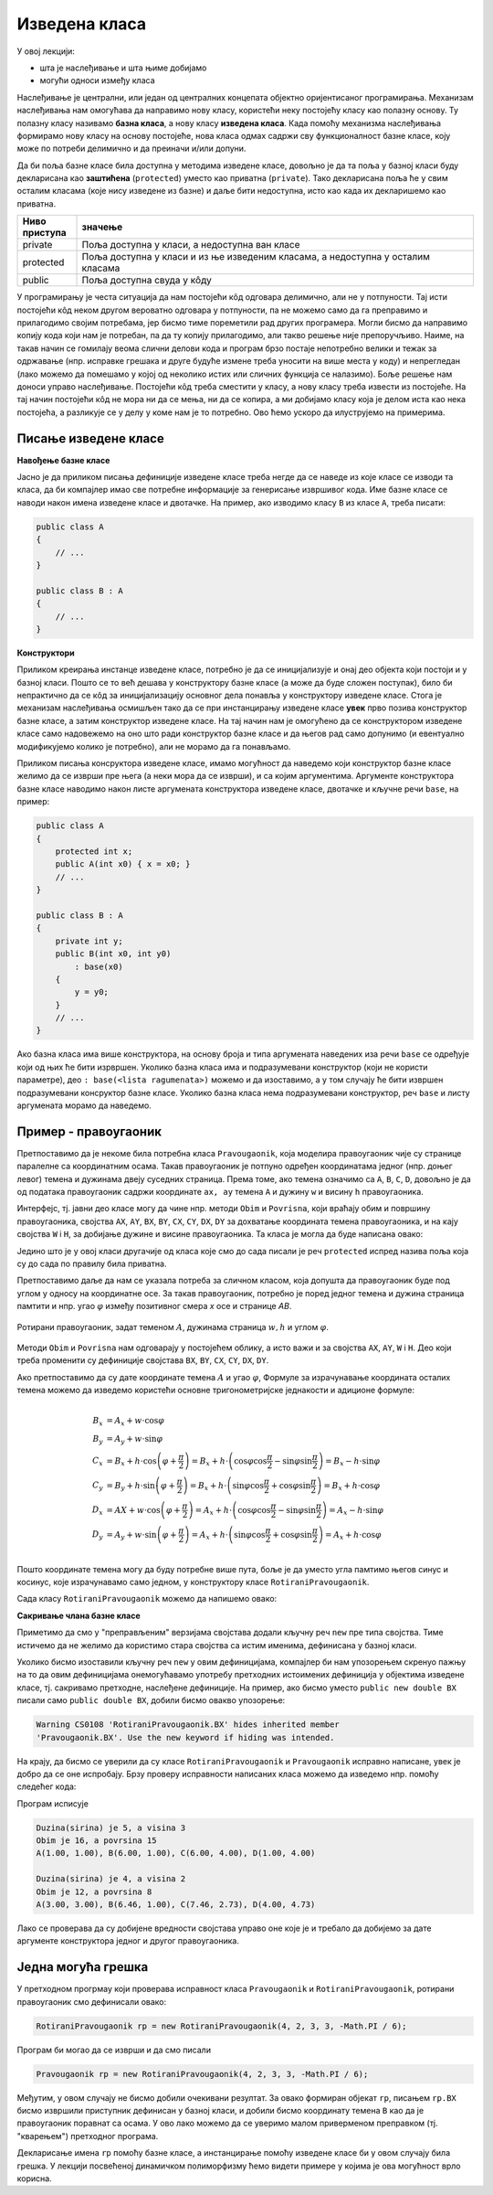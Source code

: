 Изведена класа
==============

У овој лекцији:

- шта је наслеђивање и шта њиме добијамо
- могући односи између класа

.. comment


    Добијамо одговор на потребе програмера, које се кратко могу описати речима:
    "треба ми то што већ постоји, али само мало другачије", а да при томе постојећи кôд не мора ни да се мења ни да се копира. 
    
    класе правоугаоник и ротирани правоугаоник.

Наслеђивање је централни, или један од централних концепата објектно оријентисаног програмирања. 
Механизам наслеђивања нам омогућава да направимо нову класу, користећи неку постојећу класу као 
полазну основу. Ту полазну класу називамо **базна класа**, а нову класу **изведена класа**. Када 
помоћу механизма наслеђивања формирамо нову класу на основу постојеће, нова класа одмах садржи 
сву функционалност базне класе, коју може по потреби делимично и да преиначи и/или допуни. 

Да би поља базне класе била доступна у методима изведене класе, довољно је да та поља у базној 
класи буду декларисана као **заштићена** (``protected``) уместо као приватна (``private``).
Тако декларисана поља ће у свим осталим класама (које нису изведене из базне) и даље бити 
недоступна, исто као када их декларишемо као приватна.

.. csv-table:: 
    :header: Ниво приступа, значење
    :widths: 12, 80
    :align: left
    
    private,        "Поља доступна у класи, а недоступна ван класе"
    protected,      "Поља доступна у класи и из ње изведеним класама, а недоступна у осталим класама"
    public,         "Поља доступна свуда у кôду"

У програмирању је честа ситуација да нам постојећи кôд одговара делимично, али не у потпуности. 
Тај исти постојећи кôд неком другом вероватно одговара у потпуности, па не можемо само да га 
преправимо и прилагодимо својим потребама, јер бисмо тиме пореметили рад других програмера. Могли 
бисмо да направимо копију кода који нам је потребан, па да ту копију прилагодимо, али такво решење 
није препоручљиво. Наиме, на такав начин се гомилају веома слични делови кода и програм брзо 
постаје непотребно велики и тежак за одржавање (нпр. исправке грешака и друге будуће измене треба 
уносити на више места у коду) и непрегледан (лако можемо да помешамо у којој од неколико истих или 
сличних функција се налазимо). Боље решење нам доноси управо наслеђивање. Постојећи кôд треба сместити 
у класу, а нову класу треба извести из постојеће. На тај начин постојећи кôд не мора ни да се мења, 
ни да се копира, а ми добијамо класу која је делом иста као нека постојећа, а разликује се у делу 
у коме нам је то потребно. Ово ћемо ускоро да илуструјемо на примерима.

Писање изведене класе
---------------------

**Навођење базне класе**

Јасно је да приликом писања дефиниције изведене класе треба негде да се наведе из које класе се 
изводи та класа, да би компајлер имао све потребне информације за генерисање извршивог кода. Име 
базне класе се наводи након имена изведене класе и двотачке. На пример, ако изводимо класу ``B`` 
из класе ``A``, треба писати:

.. code::

    public class A
    {
        // ...
    }

    public class B : A
    {
        // ...
    }

**Конструктори**

Приликом креирања инстанце изведене класе, потребно је да се иницијализује и онај део објекта 
који постоји и у базној класи. Пошто се то већ дешава у конструктору базне класе (а може да буде 
сложен поступак), било би непрактично да се кôд за иницијализацију основног дела понавља у 
конструктору изведене класе. Стога је механизам наслеђивања осмишљен тако да се при инстанцирању 
изведене класе **увек** прво позива конструктор базне класе, а затим конструктор изведене класе. 
На тај начин нам је омогућено да се конструктором изведене класе само надовежемо на оно што ради 
конструктор базне класе и да његов рад само допунимо (и евентуално модификујемо колико је 
потребно), али не морамо да га понављамо. 

.. comment

    слика са два оквира, један у другом (објекат базне и изведене класе). 
    Поља базне у унутрашњем, а поља изведене у спољашњем оквиру.

Приликом писања консруктора изведене класе, имамо могућност да наведемо који конструктор базне 
класе желимо да се изврши пре њега (а неки мора да се изврши), и са којим аргументима. Аргументе 
конструктора базне класе наводимо након листе аргумената конструктора изведене класе, двотачке и 
кључне речи ``base``, на пример:

.. code::

    public class A
    {
        protected int x;
        public A(int x0) { x = x0; }
        // ...
    }

    public class B : A
    {
        private int y;
        public B(int x0, int y0)
            : base(x0)
        {
            y = y0;
        }
        // ...
    }

Ако базна класа има више конструктора, на основу броја и типа аргумената наведених иза речи 
``base`` се одређује који од њих ће бити изрвршен. Уколико базна класа има и подразумевани 
конструктор (који не користи параметре), део ``: base(<lista ragumenata>)`` можемо и да изоставимо, 
а у том случају ће бити извршен подразумевани консруктор базне класе. Уколико базна класа нема 
подразумевани конструктор, реч ``base`` и листу аргумената морамо да наведемо. 

.. comment

    using System;
    namespace primer
    {
        public class A
        {
            protected int x;
            public A(int x0) { x = x0; }
            public int f() { return x * x; }
            public int g() { return x * x * x; }
        }

        public class B : A
        {
            private int y;
            public B(int x0, int y0)
                : base(x0)
            {
                y = y0;
            }

            new public int g() { return x * x + 1; }
        }
        internal class Program
        {
            static void Main(string[] args)
            {
                A a = new A(5);
                Console.WriteLine(a.f());
                Console.WriteLine(a.g());

                B b = new B(2, 3);
                Console.WriteLine(b.f());
                Console.WriteLine(b.g());
            }
        }
    }

Пример - правоугаоник
---------------------

Претпоставимо да је некоме била потребна класа ``Pravougaonik``, која моделира правоугаоник 
чије су странице паралелне са координатним осама. Такав правоугаоник је потпуно одређен 
координатама једног (нпр. доњег левог) темена и дужинама двеју суседних страница. Према 
томе, ако темена означимо са ``A``, ``B``, ``C``, ``D``, довољно је да од података 
правоугаоник садржи координате ``ax, ay`` темена ``A`` и дужину ``w`` и висину ``h`` 
правоугаоника. 

Интерфејс, тј. јавни део класе могу да чине нпр. методи ``Obim`` и ``Povrisna``, који враћају 
обим и површину правоугаоника, својства ``AX``, ``AY``, ``BX``, ``BY``, ``CX``, ``CY``, 
``DX``, ``DY`` за дохватање координата темена правоугаоника, и на кају својства ``W`` i ``H``, 
за добијање дужине и висине правоугаоника. Та класа је могла да буде написана овако:

.. activecode:: klasa_pravougaonik
    :passivecode: true

    public class Pravougaonik
    {
        protected double w, h;
        protected double ax, ay;
        public Pravougaonik(double w, double h, double ax, double ay)
        {
            this.w = w;
            this.h = h;
            this.ax = ax;
            this.ay = ay;
        }

        public double Obim() { return 2 * w + 2 * h; }
        public double Povrisna() { return w * h; }

        public double W { get { return w; } }
        public double H { get { return h; } }

        public double AX { get { return ax; } }
        public double AY { get { return ay; } }
        public double BX { get { return ax + w; } }
        public double BY { get { return ay; } }
        public double CX { get { return ax + w; } }
        public double CY { get { return ay + h; } }
        public double DX { get { return ax; } }
        public double DY { get { return ay + h; } }
    }

Једино што је у овој класи другачије од класа које смо до сада писали је реч ``protected`` 
испред назива поља која су до сада по правилу била приватна. 

Претпоставимо даље да нам се указала потреба за сличном класом, која допушта да правоугаоник 
буде под углом у односу на координатне осе. За такав правоугаоник, потребно је поред једног 
темена и дужина страница памтити и нпр. угао :math:`\varphi` између позитивног смера `x` осе 
и странице `AB`. 

.. figure:: ../../_images/rotirani_pravougaonik.png
    :align: center   
    
    Ротирани правоугаоник, задат теменом :math:`A`, дужинама страница :math:`w, h` и углом 
    :math:`\varphi`.

Методи ``Obim`` и ``Povrisna`` нам одговарају у постојећем облику, а исто важи и за својства 
``AX``, ``AY``, ``W`` i ``H``. Део који треба променити су дефиниције својстава ``BX``, ``BY``, 
``CX``, ``CY``, ``DX``, ``DY``.

Ако претпоставимо да су дате координате темена :math:`A` и угао :math:`\varphi`, Формуле за 
израчунавање координата осталих темена можемо да изведемо користећи основне тригонометријске 
једнакости и адиционе формуле:

.. math::

    \begin{align} \\
    B_x &= A_x + w \cdot \cos \varphi \\
    B_y &= A_y + w \cdot \sin \varphi \\
    C_x &= B_x + h \cdot \cos \left( {\varphi + \frac{\pi}{2}} \right) 
         = B_x + h \cdot \left( \cos \varphi \cos \frac{\pi}{2} - \sin \varphi \sin \frac{\pi}{2} \right)
         = B_x - h \cdot \sin \varphi \\
    C_y &= B_y + h \cdot \sin \left( {\varphi + \frac{\pi}{2}} \right) 
         = B_x + h \cdot \left( \sin \varphi \cos \frac{\pi}{2} + \cos \varphi \sin \frac{\pi}{2} \right)
         = B_x + h \cdot \cos \varphi \\
    D_x &= AX + w \cdot \cos \left( {\varphi + \frac{\pi}{2}} \right)
         = A_x + h \cdot \left( \cos \varphi \cos \frac{\pi}{2} - \sin \varphi \sin \frac{\pi}{2} \right)
         = A_x - h \cdot \sin \varphi \\
    D_y &= A_y + w \cdot \sin \left( {\varphi + \frac{\pi}{2}} \right)
         = A_x + h \cdot \left( \sin \varphi \cos \frac{\pi}{2} + \cos \varphi \sin \frac{\pi}{2} \right)
         = A_x + h \cdot \cos \varphi \\
    \end{align}    

Пошто координате темена могу да буду потребне више пута, боље је да уместо угла памтимо његов синус и 
косинус, које израчунавамо само једном, у конструктору класе ``RotiraniPravougaonik``. 

Сада класу ``RotiraniPravougaonik`` можемо да напишемо овако:

.. activecode:: klasa_rotirani_pravougaonik
    :passivecode: true

    public class RotiraniPravougaonik : Pravougaonik
    {
        private double sinUgla;
        private double cosUgla;
        public RotiraniPravougaonik(double a, double b, 
            double ax, double ay, double ugao)
            : base(a, b, ax, ay)
        {
            this.sinUgla = Math.Sin(ugao);
            this.cosUgla = Math.Cos(ugao);
        }
        public new double BX { get { return ax + w * cosUgla; } }
        public new double BY { get { return ay + w * sinUgla; } }
        public new double CX { get { return BX - h * sinUgla; } }
        public new double CY { get { return BY + h * cosUgla; } }
        public new double DX { get { return ax - h * sinUgla; } }
        public new double DY { get { return ay + h * cosUgla; } }
    }

**Сакривање члана базне класе**

Приметимо да смо у "преправљеним" верзијама својстава додали кључну реч ``new`` пре типа 
својства. Тиме истичемо да не желимо да користимо стара својства са истим именима, дефинисана 
у базној класи.

Уколико бисмо изоставили кључну реч ``new`` у овим дефиницијама, компајлер би нам упозорењем 
скренуо пажњу на то да овим дефиницијама онемогућавамо употребу претходних истоимених дефиниција 
у објектима изведене класе, тј. сакривамо претходне, наслеђене дефиниције. На пример, ако бисмо 
уместо ``public new double BX`` писали само ``public double BX``, добили бисмо овакво упозорење:

.. code::

    Warning CS0108 'RotiraniPravougaonik.BX' hides inherited member 
    'Pravougaonik.BX'. Use the new keyword if hiding was intended.

.. infonote::

    Дефинисањем члана у изведеној класи, који се зове исто као неки члан базне класе, онемогућили 
    смо употребу тог члана базне класе. Каже се и да смо сакрили одговарајућег истоименог члана 
    базне класе. Због тога из класе ``RotiraniPravougaonik`` не можемо (директно) да користимо 
    својства ``BX``, ``BY``, ``CX``, ``CY``, ``DX``, ``DY`` базне класе, али та својства нам нису 
    ни потребна у изведеној класи (она би за ротирани правоугаоник давала неисправне вредности 
    координата). 

На крају, да бисмо се уверили да су класе ``RotiraniPravougaonik`` и ``Pravougaonik`` исправно 
написане, увек је добро да се оне испробају. Брзу проверу исправности написаних класа можемо да 
изведемо нпр. помоћу следећег кода:

.. activecode:: testiranje_rotiranih_pravougaonika
    :passivecode: true

    internal class Program
    {
        static void Main(string[] args)
        {
            Pravougaonik p = new Pravougaonik(5, 3, 1, 1);
            Console.WriteLine("Duzina(sirina) je {0}, a visina {1}", 
                p.W, p.H);
            Console.WriteLine("Obim je {0}, a povrsina {1}", 
                p.Obim(), p.Povrisna());
            Console.Write("A({0:0.00}, {1:0.00}), ", p.AX, p.AY);
            Console.Write("B({0:0.00}, {1:0.00}), ", p.BX, p.BY);
            Console.Write("C({0:0.00}, {1:0.00}), ", p.CX, p.CY);
            Console.WriteLine("D({0:0.00}, {1:0.00})", p.DX, p.DY);
            Console.WriteLine();

            RotiraniPravougaonik rp = 
                new RotiraniPravougaonik(4, 2, 3, 3, -Math.PI / 6);
            Console.WriteLine("Duzina(sirina) je {0}, a visina {1}", 
                rp.W, rp.H); // preuzeto iz bazne klase
            Console.WriteLine("Obim je {0}, a povrsina {1}", 
                rp.Obim(), rp.Povrisna()); // preuzeto iz bazne klase
            Console.Write("A({0:0.00}, {1:0.00}), ", 
                rp.AX, rp.AY); // preuzeto iz bazne klase
            Console.Write("B({0:0.00}, {1:0.00}), ", rp.BX, rp.BY); // novo
            Console.Write("C({0:0.00}, {1:0.00}), ", rp.CX, rp.CY); // novo
            Console.WriteLine("D({0:0.00}, {1:0.00})", rp.DX, rp.DY); // novo
        }
    }

Програм исписује 

.. code::
       
    Duzina(sirina) je 5, a visina 3
    Obim je 16, a povrsina 15
    A(1.00, 1.00), B(6.00, 1.00), C(6.00, 4.00), D(1.00, 4.00)

    Duzina(sirina) je 4, a visina 2
    Obim je 12, a povrsina 8
    A(3.00, 3.00), B(6.46, 1.00), C(7.46, 2.73), D(4.00, 4.73)

Лако се проверава да су добијене вредности својстава управо оне које је и требало да добијемо за 
дате аргументе конструктора једног и другог правоугаоника.

Једна могућа грешка
-------------------

У претходном прогрмау који проверава исправност класа ``Pravougaonik`` и ``RotiraniPravougaonik``, 
ротирани правоугаоник смо дефинисали овако:

.. code::

    RotiraniPravougaonik rp = new RotiraniPravougaonik(4, 2, 3, 3, -Math.PI / 6);

Програм би могао да се изврши и да смо писали 

.. code::

    Pravougaonik rp = new RotiraniPravougaonik(4, 2, 3, 3, -Math.PI / 6);

Међутим, у овом случају не бисмо добили очекивани резултат. За овако формиран објекат ``rp``, 
писањем ``rp.BX`` бисмо извршили приступник дефинисан у базној класи, и добили бисмо координату 
темена ``B`` као да је правоугаоник поравнат са осама. У ово лако можемо да се уверимо малом 
приверменом преправком (тј. "кварењем") претходног програма.

Декларисање имена ``rp`` помоћу базне класе, а инстанцирање помоћу изведене класе би у овом 
случају била грешка. У лекцији посвећеној динамичком полиморфизму ћемо видети примере у којима 
је ова могућност врло корисна. 

.. comment

    могући односи између класа: користи, агрегира/садржи, наслеђује
    разлика између "агрегира" и "садржи" није битна ако се ослањамо на ђубретарца (нема власника)
